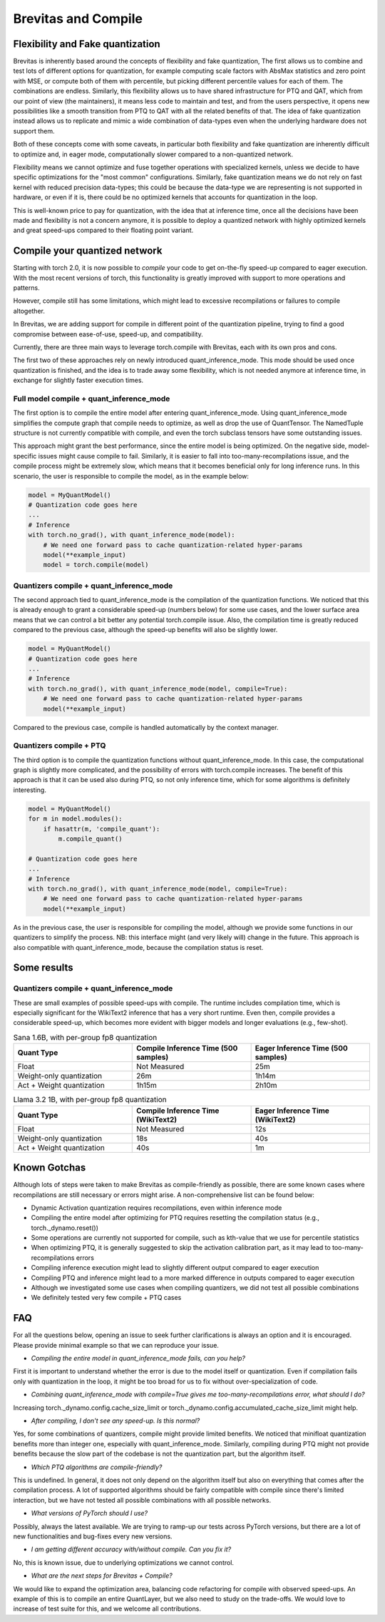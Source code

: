 ====================
Brevitas and Compile
====================


Flexibility and Fake quantization
=================================
Brevitas is inherently based around the concepts of flexibility and fake quantization,
The first allows us to combine and test lots of different options for quantization,
for example computing scale factors with AbsMax statistics and zero point with MSE, or compute both of them with percentile,
but picking different percentile values for each of them.
The combinations are endless.
Similarly, this flexibility allows us to have shared infrastructure for PTQ and QAT,
which from our point of view (the maintainers), it means less code to maintain and test,
and from the users perspective, it opens new possibilities like a smooth transition from PTQ to QAT with all the related benefits of that.
The idea of fake quantization instead allows us to replicate and mimic a wide combination of data-types even when the underlying hardware does not support them.

Both of these concepts come with some caveats,
in particular both flexibility and fake quantization are inherently difficult to optimize and,
in eager mode, computationally slower compared to a non-quantized network.

Flexibility means we cannot optimize and fuse together operations with specialized kernels,
unless we decide to have specific optimizations for the "most common" configurations.
Similarly, fake quantization means we do not rely on fast kernel with reduced precision data-types;
this could be because the data-type we are representing is not supported in hardware, or even if it is,
there could be no optimized kernels that accounts for quantization in the loop.

This is well-known price to pay for quantization, with the idea that at inference time,
once all the decisions have been made and flexibility is not a concern anymore,
it is possible to deploy a quantized network with highly optimized kernels and great speed-ups compared to their floating point variant.



Compile your quantized network
==============================
Starting with torch 2.0, it is now possible to `compile` your code to get on-the-fly speed-up compared to eager execution.
With the most recent versions of torch, this functionality is greatly improved with support to more operations and patterns.

However, compile still has some limitations, which might lead to excessive recompilations or failures to compile altogether.

In Brevitas, we are adding support for compile in different point of the quantization pipeline,
trying to find a good compromise between ease-of-use, speed-up, and compatibility.

Currently, there are three main ways to leverage torch.compile with Brevitas, each with its own pros and cons.

The first two of these approaches rely on newly introduced quant_inference_mode.
This mode should be used once quantization is finished, and the idea is to trade away some flexibility,
which is not needed anymore at inference time, in exchange for slightly faster execution times.

Full model compile + quant_inference_mode
-----------------------------------------

The first option is to compile the entire model after entering quant_inference_mode.
Using quant_inference_mode simplifies the compute graph that compile needs to optimize,
as well as drop the use of QuantTensor.
The NamedTuple structure is not currently compatible with compile, and even the torch subclass tensors have some outstanding issues.

This approach might grant the best performance, since the entire model is being optimized.
On the negative side, model-specific issues might cause compile to fail.
Similarly, it is easier to fall into too-many-recompilations issue, and the compile process might be extremely slow,
which means that it becomes beneficial only for long inference runs.
In this scenario, the user is responsible to compile the model, as in the example below:

.. code-block:: python
    
    model = MyQuantModel()
    # Quantization code goes here
    ...
    # Inference
    with torch.no_grad(), with quant_inference_mode(model):
        # We need one forward pass to cache quantization-related hyper-params
        model(**example_input)
        model = torch.compile(model)


Quantizers compile + quant_inference_mode
-----------------------------------------
The second approach tied to quant_inference_mode is the compilation of the quantization functions.
We noticed that this is already enough to grant a considerable speed-up (numbers below) for some use cases,
and the lower surface area means that we can control a bit better any potential torch.compile issue.
Also, the compilation time is greatly reduced compared to the previous case,
although the speed-up benefits will also be slightly lower.


.. code-block:: python

    model = MyQuantModel()
    # Quantization code goes here
    ...
    # Inference
    with torch.no_grad(), with quant_inference_mode(model, compile=True):
        # We need one forward pass to cache quantization-related hyper-params
        model(**example_input)

Compared to the previous case, compile is handled automatically by the context manager.

Quantizers compile + PTQ
------------------------

The third option is to compile the quantization functions without quant_inference_mode.
In this case, the computational graph is slightly more complicated,
and the possibility of errors with torch.compile increases.
The benefit of this approach is that it can be used also during PTQ,
so not only inference time, which for some algorithms is definitely interesting.

.. code-block:: python

    model = MyQuantModel()
    for m in model.modules():
        if hasattr(m, 'compile_quant'):
            m.compile_quant()
    
    # Quantization code goes here
    ...
    # Inference
    with torch.no_grad(), with quant_inference_mode(model, compile=True):
        # We need one forward pass to cache quantization-related hyper-params
        model(**example_input)

As in the previous case, the user is responsible for compiling the model,
although we provide some functions in our quantizers to simplify the process.
NB: this interface might (and very likely will) change in the future.
This approach is also compatible with quant_inference_mode, because the compilation status is reset.


Some results
============

Quantizers compile + quant_inference_mode
-----------------------------------------
These are small examples of possible speed-ups with compile.
The runtime includes compilation time, which is especially significant for the WikiText2 inference that has a very short runtime.
Even then, compile provides a considerable speed-up,
which becomes more evident with bigger models and longer evaluations (e.g., few-shot).



.. list-table:: Sana 1.6B, with per-group fp8 quantization
   :widths: 25 25 25
   :header-rows: 1

   * - Quant Type
     - Compile Inference Time (500 samples)
     - Eager Inference Time (500 samples)
   * - Float
     - Not Measured
     - 25m
   * - Weight-only quantization
     - 26m
     - 1h14m
   * - Act + Weight quantization
     - 1h15m
     - 2h10m


.. list-table:: Llama 3.2 1B, with per-group fp8 quantization
   :widths: 25 25 25
   :header-rows: 1

   * - Quant Type
     - Compile Inference Time (WikiText2)
     - Eager Inference Time (WikiText2)
   * - Float
     - Not Measured
     - 12s
   * - Weight-only quantization
     - 18s
     - 40s
   * - Act + Weight quantization
     - 40s
     - 1m

Known Gotchas
=============

Although lots of steps were taken to make Brevitas as compile-friendly as possible,
there are some known cases where recompilations are still necessary or errors might arise.
A non-comprehensive list can be found below:

* Dynamic Activation quantization requires recompilations, even within inference mode

* Compiling the entire model after optimizing for PTQ requires resetting the compilation status (e.g., torch._dynamo.reset())

* Some operations are currently not supported for compile, such as kth-value that we use for percentile statistics

* When optimizing PTQ, it is generally suggested to skip the activation calibration part, as it may lead to too-many-recompilations errors

* Compiling inference execution might lead to slightly different output compared to eager execution

* Compiling PTQ and inference might lead to a more marked difference in outputs compared to eager execution

* Although we investigated some use cases when compiling quantizers, we did not test all possible combinations

* We definitely tested very few compile + PTQ cases


FAQ
===

For all the questions below, opening an issue to seek further clarifications is always an option and it is encouraged.
Please provide minimal example so that we can reproduce your issue.


* *Compiling the entire model in quant_inference_mode fails, can you help?*

First it is important to understand whether the error is due to the model itself or quantization.
Even if compilation fails only with quantization in the loop, it might be too broad for us to fix without over-specialization of code.


* *Combining quant_inference_mode with compile=True gives me too-many-recompilations error, what should I do?*

Increasing torch._dynamo.config.cache_size_limit or torch._dynamo.config.accumulated_cache_size_limit might help. 

* *After compiling, I don't see any speed-up. Is this normal?*

Yes, for some combinations of quantizers, compile might provide limited benefits.
We noticed that minifloat quantization benefits more than integer one, especially with quant_inference_mode.
Similarly, compiling during PTQ might not provide benefits because the slow part of the codebase is not the quantization part,
but the algorithm itself.

* *Which PTQ algorithms are compile-friendly?*

This is undefined.
In general, it does not only depend on the algorithm itself but also on everything that comes after the compilation process.
A lot of supported algorithms should be fairly compatible with compile since there's limited interaction,
but we have not tested all possible combinations with all possible networks.

* *What versions of PyTorch should I use?*

Possibly, always the latest available.
We are trying to ramp-up our tests across PyTorch versions,
but there are a lot of new functionalities and bug-fixes every new versions.

* *I am getting different accuracy with/without compile. Can you fix it?*

No, this is known issue, due to underlying optimizations we cannot control.

* *What are the next steps for Brevitas + Compile?*

We would like to expand the optimization area, balancing code refactoring for compile with observed speed-ups.
An example of this is to compile an entire QuantLayer, but we also need to study on the trade-offs.
We would love to increase of test suite for this, and we welcome all contributions.

